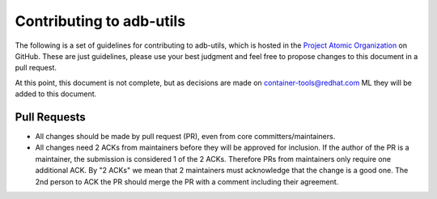 Contributing to adb-utils
=========================

The following is a set of guidelines for contributing to adb-utils, which
is hosted in the `Project Atomic Organization
<https://github.com/projectatomic>`_ on GitHub.  These are just
guidelines, please use your best judgment and feel free to propose
changes to this document in a pull request.

At this point, this document is not complete, but as decisions are
made on `container-tools@redhat.com
<https://www.redhat.com/mailman/listinfo/container-tools>`_ ML they
will be added to this document.

Pull Requests
-------------

* All changes should be made by pull request (PR), even from core
  committers/maintainers.
* All changes need 2 ACKs from maintainers before they will be
  approved for inclusion. If the author of the PR is a maintainer,
  the submission is considered 1 of the 2 ACKs.  Therefore PRs from
  maintainers only require one additional ACK. By "2 ACKs" we mean
  that 2 maintainers must acknowledge that the change is a good
  one.  The 2nd person to ACK the PR should merge the PR with a
  comment including their agreement.
